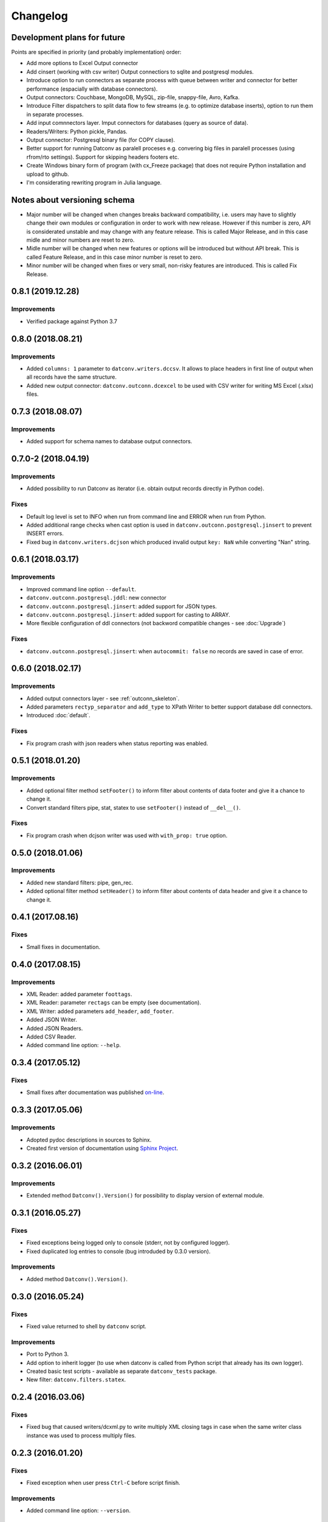 Changelog
=========

Development plans for future
----------------------------------
Points are specified in priority (and probably implementation) order:

- Add more options to Excel Output connector
- Add cinsert (working with csv writer) Output connectiors to sqlite and postgresql modules.
- Introduce option to run connectors as separate process with queue between writer and connector for better performance 
  (espacially with database connectors).
- Output connectors: Couchbase, MongoDB, MySQL, zip-file, snappy-file, Avro, Kafka.
- Introduce Filter dispatchers to split data flow to few streams (e.g. to optimize database inserts), 
  option to run them in separate processes.
- Add input comnnectors layer. Imput connectors for databases (query as source of data).
- Readers/Writers: Python pickle, Pandas.
- Output connector: Postgresql binary file (for COPY clause).
- Better support for running Datconv as paralell proceses
  e.g. convering big files in paralell processes (using rfrom/rto settings). Support for skipping headers footers etc.
- Create Windows binary form of program (with cx_Freeze package) that does not require Python installation 
  and upload to github.
- I'm considerating rewriting program in Julia language.

Notes about versioning schema
----------------------------------
- Major number will be changed when changes breaks backward compatibility, 
  i.e. users may have to slightly change their own modules or configuration in order to work with new release. 
  However if this number is zero, API is considerated unstable and may change with any feature release.
  This is called Major Release, and in this case midle and minor numbers are reset to zero.
- Midle number will be changed when new features or options will be introduced but without API break.
  This is called Feature Release, and in this case minor number is reset to zero.
- Minor number will be changed when fixes or very small, non-risky features are introduced.
  This is called Fix Release.

0.8.1 (2019.12.28)
----------------------------------
Improvements
^^^^^^^^^^^^
- Verified package against Python 3.7

0.8.0 (2018.08.21)
----------------------------------
Improvements
^^^^^^^^^^^^
- Added ``columns: 1`` parameter to ``datconv.writers.dccsv``. It allows to place headers in first line of output when all records have the same structure.
- Added new output connector: ``datconv.outconn.dcexcel`` to be used with CSV writer for writing MS Excel (.xlsx) files.

0.7.3 (2018.08.07)
----------------------------------
Improvements
^^^^^^^^^^^^
- Added support for schema names to database output connectors.

0.7.0-2 (2018.04.19)
----------------------------------
Improvements
^^^^^^^^^^^^
- Added possibility to run Datconv as iterator (i.e. obtain output records directly in Python code).

Fixes
^^^^^^^^^^^^
- Default log level is set to INFO when run from command line and ERROR when run from Python.
- Added additional range checks when cast option is used in ``datconv.outconn.postgresql.jinsert``
  to prevent INSERT errors.
- Fixed bug in ``datconv.writers.dcjson`` which produced invalid output ``key: NaN`` while converting "Nan" string.

0.6.1 (2018.03.17)
----------------------------------
Improvements
^^^^^^^^^^^^
- Improved command line option ``--default``.
- ``datconv.outconn.postgresql.jddl``: new connector
- ``datconv.outconn.postgresql.jinsert``: added support for JSON types.
- ``datconv.outconn.postgresql.jinsert``: added support for casting to ARRAY.
- More flexible configuration of ddl connectors (not backword compatible changes - see :doc:`Upgrade`)

Fixes
^^^^^^^^^^^^
- ``datconv.outconn.postgresql.jinsert``: when ``autocommit: false`` no records are saved in case of error.

0.6.0 (2018.02.17)
----------------------------------
Improvements
^^^^^^^^^^^^
- Added output connectors layer - see :ref:`outconn_skeleton`.
- Added parameters ``rectyp_separator`` and ``add_type`` to XPath Writer to better support database ddl connectors.
- Introduced :doc:`default`.

Fixes
^^^^^^^^^^^^
- Fix program crash with json readers when status reporting was enabled.

0.5.1 (2018.01.20)
----------------------------------
Improvements
^^^^^^^^^^^^
- Added optional filter method ``setFooter()`` to inform filter about contents of data footer and give it a chance to change it.
- Convert standard filters pipe, stat, statex to use ``setFooter()`` instead of ``__del__()``.

Fixes
^^^^^^^^^^^^
- Fix program crash when dcjson writer was used with ``with_prop: true`` option.

0.5.0 (2018.01.06)
----------------------------------
Improvements
^^^^^^^^^^^^
- Added new standard filters: pipe, gen_rec.
- Added optional filter method ``setHeader()`` to inform filter about contents of data header and give it a chance to change it.

0.4.1 (2017.08.16)
----------------------------------
Fixes
^^^^^^^^^^^^
- Small fixes in documentation.

0.4.0 (2017.08.15)
----------------------------------
Improvements
^^^^^^^^^^^^
- XML Reader: added parameter ``foottags``.
- XML Reader: parameter ``rectags`` can be empty (see documentation).
- XML Writer: added parameters ``add_header``, ``add_footer``.
- Added JSON Writer.
- Added JSON Readers.
- Added CSV Reader.
- Added command line option: ``--help``.

0.3.4 (2017.05.12)
----------------------------------
Fixes
^^^^^^^^^^^^
- Small fixes after documentation was published `on-line <http://datconv.readthedocs.io>`_.

0.3.3 (2017.05.06)
----------------------------------
Improvements
^^^^^^^^^^^^
- Adopted pydoc descriptions in sources to Sphinx.
- Created first version of documentation using `Sphinx Project <http://www.sphinx-doc.org>`_.

0.3.2 (2016.06.01)
----------------------------------
Improvements
^^^^^^^^^^^^
- Extended method ``Datconv().Version()`` for possibility to display version of external module.

0.3.1 (2016.05.27)
----------------------------------
Fixes
^^^^^^^^^^^^
- Fixed exceptions being logged only to console (stderr, not by configured logger).
- Fixed duplicated log entries to console (bug introduded by 0.3.0 version).

Improvements
^^^^^^^^^^^^
- Added method ``Datconv().Version()``.

0.3.0 (2016.05.24)
----------------------------------
Fixes
^^^^^^^^^^^^
- Fixed value returned to shell by ``datconv`` script.

Improvements
^^^^^^^^^^^^
- Port to Python 3.
- Add option to inherit logger (to use when datconv is called from Python script that already has its own logger).
- Created basic test scripts - available as separate ``datconv_tests`` package.
- New filter: ``datconv.filters.statex``.

0.2.4 (2016.03.06)
----------------------------------
Fixes
^^^^^^^^^^^^
- Fixed bug that caused writers/dcxml.py to write multiply XML closing tags in case 
  when the same writer class instance was used to process multiply files.

0.2.3 (2016.01.20)
----------------------------------
Fixes
^^^^^^^^^^^^
- Fixed exception when user press ``Ctrl-C`` before script finish.

Improvements
^^^^^^^^^^^^
- Added command line option: ``--version``.

0.2.2 (2016.01.15)
----------------------------------
Fixes
^^^^^^^^^^^^
- Fixed ``conf_template.yaml`` files.

0.2.1 (2016.01.06)
----------------------------------
Fixes
^^^^^^^^^^^^
- Installation script no longer require ``PyYAML`` to be installed.
- Corrected import statements in ``_skeleton.py`` files.

0.2.0 (2015.12.29)
----------------------------------
Fixes
^^^^^^^^^^^^
- Ensure that XML Output is correct (i.e. have one root element).

Improvements
^^^^^^^^^^^^
- Project/program/package rename due to conflicts with existing
  projects: Pandata -> Datconv.
- As consequence of above, renamed some modules and classes. See included Upgrade.md 
  file for more information - changes in user files are needed.
- Added Datconv class - i.e. data conversion can be run as stand alone script: |br| 
  ``datconv [options]``  |br|
  or from python code::

    import datconv  
    dc = datconv.Datconv()  
    conf = {...}  
    dc.Run(conf)  

  This also implies that all subpackages were moved to one, root ``datconv`` package.
- Separated common and IGT specific modules into two separate
  packages. Datconv is now distributed as 2 packages created
  according python standard (``datconv`` and ``datconv-igt``).
- Added standard ``setup.py`` installation script. This means that package
  files are being installed in Python 3rd party package standard location. 
- Licensed ``datconv`` under Python Software Foundation like license.

0.1 (2015.10 - 2015.12.04)
----------------------------------
- Initial not-public release. Delivered only to IGT coworkers.

